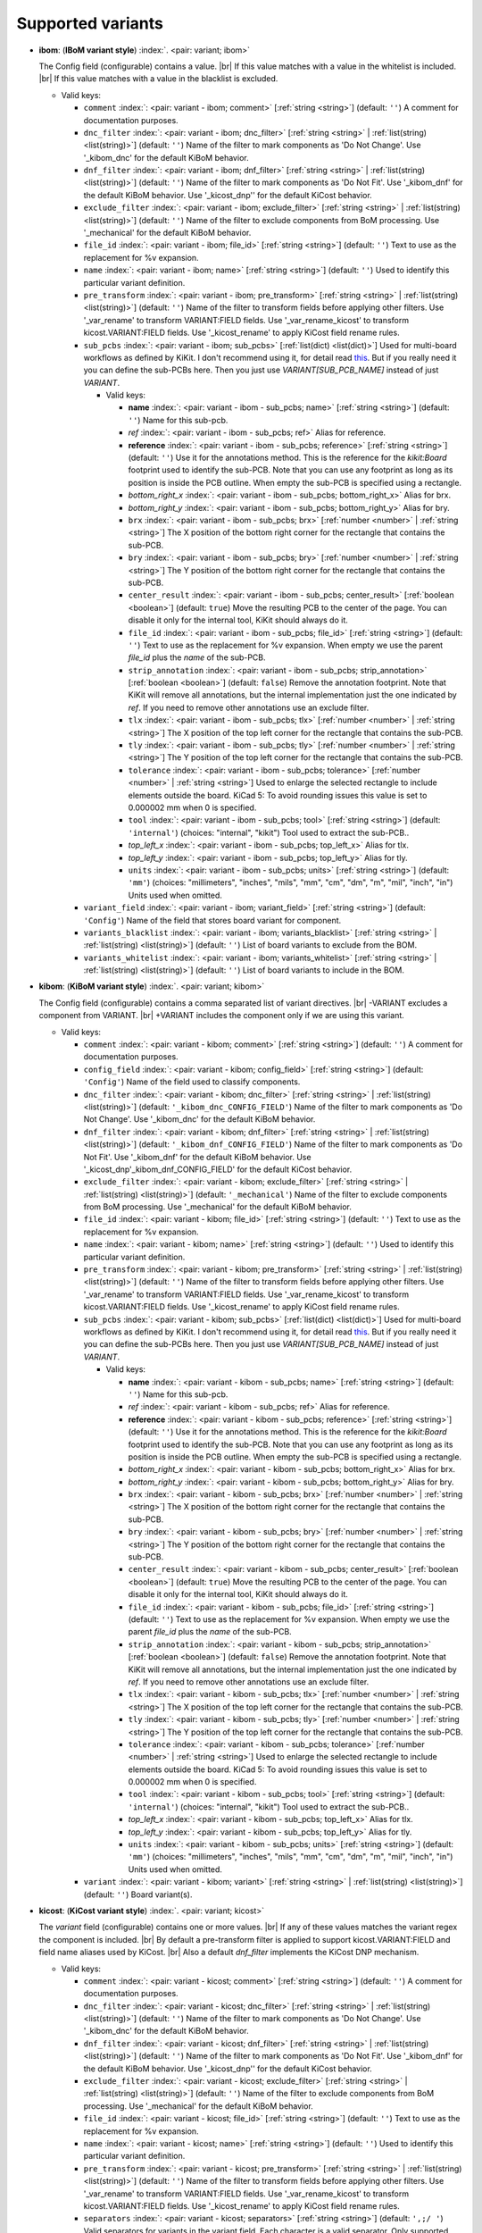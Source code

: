 .. Automatically generated by KiBot, please don't edit this file

Supported variants
^^^^^^^^^^^^^^^^^^

-  **ibom**: (**IBoM variant style**) :index:`. <pair: variant; ibom>`

   The Config field (configurable) contains a value. |br|
   If this value matches with a value in the whitelist is included. |br|
   If this value matches with a value in the blacklist is excluded.

   -  Valid keys:

      -  ``comment`` :index:`: <pair: variant - ibom; comment>` [:ref:`string <string>`] (default: ``''``) A comment for documentation purposes.
      -  ``dnc_filter`` :index:`: <pair: variant - ibom; dnc_filter>` [:ref:`string <string>` | :ref:`list(string) <list(string)>`] (default: ``''``) Name of the filter to mark components as 'Do Not Change'.
         Use '_kibom_dnc' for the default KiBoM behavior.

      -  ``dnf_filter`` :index:`: <pair: variant - ibom; dnf_filter>` [:ref:`string <string>` | :ref:`list(string) <list(string)>`] (default: ``''``) Name of the filter to mark components as 'Do Not Fit'.
         Use '_kibom_dnf' for the default KiBoM behavior.
         Use '_kicost_dnp'' for the default KiCost behavior.

      -  ``exclude_filter`` :index:`: <pair: variant - ibom; exclude_filter>` [:ref:`string <string>` | :ref:`list(string) <list(string)>`] (default: ``''``) Name of the filter to exclude components from BoM processing.
         Use '_mechanical' for the default KiBoM behavior.

      -  ``file_id`` :index:`: <pair: variant - ibom; file_id>` [:ref:`string <string>`] (default: ``''``) Text to use as the replacement for %v expansion.
      -  ``name`` :index:`: <pair: variant - ibom; name>` [:ref:`string <string>`] (default: ``''``) Used to identify this particular variant definition.
      -  ``pre_transform`` :index:`: <pair: variant - ibom; pre_transform>` [:ref:`string <string>` | :ref:`list(string) <list(string)>`] (default: ``''``) Name of the filter to transform fields before applying other filters.
         Use '_var_rename' to transform VARIANT:FIELD fields.
         Use '_var_rename_kicost' to transform kicost.VARIANT:FIELD fields.
         Use '_kicost_rename' to apply KiCost field rename rules.

      -  ``sub_pcbs`` :index:`: <pair: variant - ibom; sub_pcbs>` [:ref:`list(dict) <list(dict)>`] Used for multi-board workflows as defined by KiKit.
         I don't recommend using it, for detail read
         `this <https://github.com/INTI-CMNB/KiBot/tree/master/docs/1_SCH_2_part_PCBs>`__.
         But if you really need it you can define the sub-PCBs here.
         Then you just use *VARIANT[SUB_PCB_NAME]* instead of just *VARIANT*.

         -  Valid keys:

            -  **name** :index:`: <pair: variant - ibom - sub_pcbs; name>` [:ref:`string <string>`] (default: ``''``) Name for this sub-pcb.
            -  *ref* :index:`: <pair: variant - ibom - sub_pcbs; ref>` Alias for reference.
            -  **reference** :index:`: <pair: variant - ibom - sub_pcbs; reference>` [:ref:`string <string>`] (default: ``''``) Use it for the annotations method.
               This is the reference for the `kikit:Board` footprint used to identify the sub-PCB.
               Note that you can use any footprint as long as its position is inside the PCB outline.
               When empty the sub-PCB is specified using a rectangle.
            -  *bottom_right_x* :index:`: <pair: variant - ibom - sub_pcbs; bottom_right_x>` Alias for brx.
            -  *bottom_right_y* :index:`: <pair: variant - ibom - sub_pcbs; bottom_right_y>` Alias for bry.
            -  ``brx`` :index:`: <pair: variant - ibom - sub_pcbs; brx>` [:ref:`number <number>` | :ref:`string <string>`] The X position of the bottom right corner for the rectangle that contains the sub-PCB.
            -  ``bry`` :index:`: <pair: variant - ibom - sub_pcbs; bry>` [:ref:`number <number>` | :ref:`string <string>`] The Y position of the bottom right corner for the rectangle that contains the sub-PCB.
            -  ``center_result`` :index:`: <pair: variant - ibom - sub_pcbs; center_result>` [:ref:`boolean <boolean>`] (default: ``true``) Move the resulting PCB to the center of the page.
               You can disable it only for the internal tool, KiKit should always do it.
            -  ``file_id`` :index:`: <pair: variant - ibom - sub_pcbs; file_id>` [:ref:`string <string>`] (default: ``''``) Text to use as the replacement for %v expansion.
               When empty we use the parent `file_id` plus the `name` of the sub-PCB.
            -  ``strip_annotation`` :index:`: <pair: variant - ibom - sub_pcbs; strip_annotation>` [:ref:`boolean <boolean>`] (default: ``false``) Remove the annotation footprint. Note that KiKit will remove all annotations,
               but the internal implementation just the one indicated by `ref`.
               If you need to remove other annotations use an exclude filter.
            -  ``tlx`` :index:`: <pair: variant - ibom - sub_pcbs; tlx>` [:ref:`number <number>` | :ref:`string <string>`] The X position of the top left corner for the rectangle that contains the sub-PCB.
            -  ``tly`` :index:`: <pair: variant - ibom - sub_pcbs; tly>` [:ref:`number <number>` | :ref:`string <string>`] The Y position of the top left corner for the rectangle that contains the sub-PCB.
            -  ``tolerance`` :index:`: <pair: variant - ibom - sub_pcbs; tolerance>` [:ref:`number <number>` | :ref:`string <string>`] Used to enlarge the selected rectangle to include elements outside the board.
               KiCad 5: To avoid rounding issues this value is set to 0.000002 mm when 0 is specified.
            -  ``tool`` :index:`: <pair: variant - ibom - sub_pcbs; tool>` [:ref:`string <string>`] (default: ``'internal'``) (choices: "internal", "kikit") Tool used to extract the sub-PCB..
            -  *top_left_x* :index:`: <pair: variant - ibom - sub_pcbs; top_left_x>` Alias for tlx.
            -  *top_left_y* :index:`: <pair: variant - ibom - sub_pcbs; top_left_y>` Alias for tly.
            -  ``units`` :index:`: <pair: variant - ibom - sub_pcbs; units>` [:ref:`string <string>`] (default: ``'mm'``) (choices: "millimeters", "inches", "mils", "mm", "cm", "dm", "m", "mil", "inch", "in") Units used when omitted.

      -  ``variant_field`` :index:`: <pair: variant - ibom; variant_field>` [:ref:`string <string>`] (default: ``'Config'``) Name of the field that stores board variant for component.
      -  ``variants_blacklist`` :index:`: <pair: variant - ibom; variants_blacklist>` [:ref:`string <string>` | :ref:`list(string) <list(string)>`] (default: ``''``) List of board variants to exclude from the BOM.

      -  ``variants_whitelist`` :index:`: <pair: variant - ibom; variants_whitelist>` [:ref:`string <string>` | :ref:`list(string) <list(string)>`] (default: ``''``) List of board variants to include in the BOM.


-  **kibom**: (**KiBoM variant style**) :index:`. <pair: variant; kibom>`

   The Config field (configurable) contains a comma separated list of variant directives. |br|
   -VARIANT excludes a component from VARIANT. |br|
   +VARIANT includes the component only if we are using this variant.

   -  Valid keys:

      -  ``comment`` :index:`: <pair: variant - kibom; comment>` [:ref:`string <string>`] (default: ``''``) A comment for documentation purposes.
      -  ``config_field`` :index:`: <pair: variant - kibom; config_field>` [:ref:`string <string>`] (default: ``'Config'``) Name of the field used to classify components.
      -  ``dnc_filter`` :index:`: <pair: variant - kibom; dnc_filter>` [:ref:`string <string>` | :ref:`list(string) <list(string)>`] (default: ``'_kibom_dnc_CONFIG_FIELD'``) Name of the filter to mark components as 'Do Not Change'.
         Use '_kibom_dnc' for the default KiBoM behavior.

      -  ``dnf_filter`` :index:`: <pair: variant - kibom; dnf_filter>` [:ref:`string <string>` | :ref:`list(string) <list(string)>`] (default: ``'_kibom_dnf_CONFIG_FIELD'``) Name of the filter to mark components as 'Do Not Fit'.
         Use '_kibom_dnf' for the default KiBoM behavior.
         Use '_kicost_dnp'_kibom_dnf_CONFIG_FIELD' for the default KiCost behavior.

      -  ``exclude_filter`` :index:`: <pair: variant - kibom; exclude_filter>` [:ref:`string <string>` | :ref:`list(string) <list(string)>`] (default: ``'_mechanical'``) Name of the filter to exclude components from BoM processing.
         Use '_mechanical' for the default KiBoM behavior.

      -  ``file_id`` :index:`: <pair: variant - kibom; file_id>` [:ref:`string <string>`] (default: ``''``) Text to use as the replacement for %v expansion.
      -  ``name`` :index:`: <pair: variant - kibom; name>` [:ref:`string <string>`] (default: ``''``) Used to identify this particular variant definition.
      -  ``pre_transform`` :index:`: <pair: variant - kibom; pre_transform>` [:ref:`string <string>` | :ref:`list(string) <list(string)>`] (default: ``''``) Name of the filter to transform fields before applying other filters.
         Use '_var_rename' to transform VARIANT:FIELD fields.
         Use '_var_rename_kicost' to transform kicost.VARIANT:FIELD fields.
         Use '_kicost_rename' to apply KiCost field rename rules.

      -  ``sub_pcbs`` :index:`: <pair: variant - kibom; sub_pcbs>` [:ref:`list(dict) <list(dict)>`] Used for multi-board workflows as defined by KiKit.
         I don't recommend using it, for detail read
         `this <https://github.com/INTI-CMNB/KiBot/tree/master/docs/1_SCH_2_part_PCBs>`__.
         But if you really need it you can define the sub-PCBs here.
         Then you just use *VARIANT[SUB_PCB_NAME]* instead of just *VARIANT*.

         -  Valid keys:

            -  **name** :index:`: <pair: variant - kibom - sub_pcbs; name>` [:ref:`string <string>`] (default: ``''``) Name for this sub-pcb.
            -  *ref* :index:`: <pair: variant - kibom - sub_pcbs; ref>` Alias for reference.
            -  **reference** :index:`: <pair: variant - kibom - sub_pcbs; reference>` [:ref:`string <string>`] (default: ``''``) Use it for the annotations method.
               This is the reference for the `kikit:Board` footprint used to identify the sub-PCB.
               Note that you can use any footprint as long as its position is inside the PCB outline.
               When empty the sub-PCB is specified using a rectangle.
            -  *bottom_right_x* :index:`: <pair: variant - kibom - sub_pcbs; bottom_right_x>` Alias for brx.
            -  *bottom_right_y* :index:`: <pair: variant - kibom - sub_pcbs; bottom_right_y>` Alias for bry.
            -  ``brx`` :index:`: <pair: variant - kibom - sub_pcbs; brx>` [:ref:`number <number>` | :ref:`string <string>`] The X position of the bottom right corner for the rectangle that contains the sub-PCB.
            -  ``bry`` :index:`: <pair: variant - kibom - sub_pcbs; bry>` [:ref:`number <number>` | :ref:`string <string>`] The Y position of the bottom right corner for the rectangle that contains the sub-PCB.
            -  ``center_result`` :index:`: <pair: variant - kibom - sub_pcbs; center_result>` [:ref:`boolean <boolean>`] (default: ``true``) Move the resulting PCB to the center of the page.
               You can disable it only for the internal tool, KiKit should always do it.
            -  ``file_id`` :index:`: <pair: variant - kibom - sub_pcbs; file_id>` [:ref:`string <string>`] (default: ``''``) Text to use as the replacement for %v expansion.
               When empty we use the parent `file_id` plus the `name` of the sub-PCB.
            -  ``strip_annotation`` :index:`: <pair: variant - kibom - sub_pcbs; strip_annotation>` [:ref:`boolean <boolean>`] (default: ``false``) Remove the annotation footprint. Note that KiKit will remove all annotations,
               but the internal implementation just the one indicated by `ref`.
               If you need to remove other annotations use an exclude filter.
            -  ``tlx`` :index:`: <pair: variant - kibom - sub_pcbs; tlx>` [:ref:`number <number>` | :ref:`string <string>`] The X position of the top left corner for the rectangle that contains the sub-PCB.
            -  ``tly`` :index:`: <pair: variant - kibom - sub_pcbs; tly>` [:ref:`number <number>` | :ref:`string <string>`] The Y position of the top left corner for the rectangle that contains the sub-PCB.
            -  ``tolerance`` :index:`: <pair: variant - kibom - sub_pcbs; tolerance>` [:ref:`number <number>` | :ref:`string <string>`] Used to enlarge the selected rectangle to include elements outside the board.
               KiCad 5: To avoid rounding issues this value is set to 0.000002 mm when 0 is specified.
            -  ``tool`` :index:`: <pair: variant - kibom - sub_pcbs; tool>` [:ref:`string <string>`] (default: ``'internal'``) (choices: "internal", "kikit") Tool used to extract the sub-PCB..
            -  *top_left_x* :index:`: <pair: variant - kibom - sub_pcbs; top_left_x>` Alias for tlx.
            -  *top_left_y* :index:`: <pair: variant - kibom - sub_pcbs; top_left_y>` Alias for tly.
            -  ``units`` :index:`: <pair: variant - kibom - sub_pcbs; units>` [:ref:`string <string>`] (default: ``'mm'``) (choices: "millimeters", "inches", "mils", "mm", "cm", "dm", "m", "mil", "inch", "in") Units used when omitted.

      -  ``variant`` :index:`: <pair: variant - kibom; variant>` [:ref:`string <string>` | :ref:`list(string) <list(string)>`] (default: ``''``) Board variant(s).


-  **kicost**: (**KiCost variant style**) :index:`. <pair: variant; kicost>`

   The `variant` field (configurable) contains one or more values. |br|
   If any of these values matches the variant regex the component is included. |br|
   By default a pre-transform filter is applied to support kicost.VARIANT:FIELD and
   field name aliases used by KiCost. |br|
   Also a default `dnf_filter` implements the KiCost DNP mechanism.

   -  Valid keys:

      -  ``comment`` :index:`: <pair: variant - kicost; comment>` [:ref:`string <string>`] (default: ``''``) A comment for documentation purposes.
      -  ``dnc_filter`` :index:`: <pair: variant - kicost; dnc_filter>` [:ref:`string <string>` | :ref:`list(string) <list(string)>`] (default: ``''``) Name of the filter to mark components as 'Do Not Change'.
         Use '_kibom_dnc' for the default KiBoM behavior.

      -  ``dnf_filter`` :index:`: <pair: variant - kicost; dnf_filter>` [:ref:`string <string>` | :ref:`list(string) <list(string)>`] (default: ``''``) Name of the filter to mark components as 'Do Not Fit'.
         Use '_kibom_dnf' for the default KiBoM behavior.
         Use '_kicost_dnp'' for the default KiCost behavior.

      -  ``exclude_filter`` :index:`: <pair: variant - kicost; exclude_filter>` [:ref:`string <string>` | :ref:`list(string) <list(string)>`] (default: ``''``) Name of the filter to exclude components from BoM processing.
         Use '_mechanical' for the default KiBoM behavior.

      -  ``file_id`` :index:`: <pair: variant - kicost; file_id>` [:ref:`string <string>`] (default: ``''``) Text to use as the replacement for %v expansion.
      -  ``name`` :index:`: <pair: variant - kicost; name>` [:ref:`string <string>`] (default: ``''``) Used to identify this particular variant definition.
      -  ``pre_transform`` :index:`: <pair: variant - kicost; pre_transform>` [:ref:`string <string>` | :ref:`list(string) <list(string)>`] (default: ``''``) Name of the filter to transform fields before applying other filters.
         Use '_var_rename' to transform VARIANT:FIELD fields.
         Use '_var_rename_kicost' to transform kicost.VARIANT:FIELD fields.
         Use '_kicost_rename' to apply KiCost field rename rules.

      -  ``separators`` :index:`: <pair: variant - kicost; separators>` [:ref:`string <string>`] (default: ``',;/ '``) Valid separators for variants in the variant field.
         Each character is a valid separator.
         Only supported internally, don't use it if you plan to use KiCost.
      -  ``sub_pcbs`` :index:`: <pair: variant - kicost; sub_pcbs>` [:ref:`list(dict) <list(dict)>`] Used for multi-board workflows as defined by KiKit.
         I don't recommend using it, for detail read
         `this <https://github.com/INTI-CMNB/KiBot/tree/master/docs/1_SCH_2_part_PCBs>`__.
         But if you really need it you can define the sub-PCBs here.
         Then you just use *VARIANT[SUB_PCB_NAME]* instead of just *VARIANT*.

         -  Valid keys:

            -  **name** :index:`: <pair: variant - kicost - sub_pcbs; name>` [:ref:`string <string>`] (default: ``''``) Name for this sub-pcb.
            -  *ref* :index:`: <pair: variant - kicost - sub_pcbs; ref>` Alias for reference.
            -  **reference** :index:`: <pair: variant - kicost - sub_pcbs; reference>` [:ref:`string <string>`] (default: ``''``) Use it for the annotations method.
               This is the reference for the `kikit:Board` footprint used to identify the sub-PCB.
               Note that you can use any footprint as long as its position is inside the PCB outline.
               When empty the sub-PCB is specified using a rectangle.
            -  *bottom_right_x* :index:`: <pair: variant - kicost - sub_pcbs; bottom_right_x>` Alias for brx.
            -  *bottom_right_y* :index:`: <pair: variant - kicost - sub_pcbs; bottom_right_y>` Alias for bry.
            -  ``brx`` :index:`: <pair: variant - kicost - sub_pcbs; brx>` [:ref:`number <number>` | :ref:`string <string>`] The X position of the bottom right corner for the rectangle that contains the sub-PCB.
            -  ``bry`` :index:`: <pair: variant - kicost - sub_pcbs; bry>` [:ref:`number <number>` | :ref:`string <string>`] The Y position of the bottom right corner for the rectangle that contains the sub-PCB.
            -  ``center_result`` :index:`: <pair: variant - kicost - sub_pcbs; center_result>` [:ref:`boolean <boolean>`] (default: ``true``) Move the resulting PCB to the center of the page.
               You can disable it only for the internal tool, KiKit should always do it.
            -  ``file_id`` :index:`: <pair: variant - kicost - sub_pcbs; file_id>` [:ref:`string <string>`] (default: ``''``) Text to use as the replacement for %v expansion.
               When empty we use the parent `file_id` plus the `name` of the sub-PCB.
            -  ``strip_annotation`` :index:`: <pair: variant - kicost - sub_pcbs; strip_annotation>` [:ref:`boolean <boolean>`] (default: ``false``) Remove the annotation footprint. Note that KiKit will remove all annotations,
               but the internal implementation just the one indicated by `ref`.
               If you need to remove other annotations use an exclude filter.
            -  ``tlx`` :index:`: <pair: variant - kicost - sub_pcbs; tlx>` [:ref:`number <number>` | :ref:`string <string>`] The X position of the top left corner for the rectangle that contains the sub-PCB.
            -  ``tly`` :index:`: <pair: variant - kicost - sub_pcbs; tly>` [:ref:`number <number>` | :ref:`string <string>`] The Y position of the top left corner for the rectangle that contains the sub-PCB.
            -  ``tolerance`` :index:`: <pair: variant - kicost - sub_pcbs; tolerance>` [:ref:`number <number>` | :ref:`string <string>`] Used to enlarge the selected rectangle to include elements outside the board.
               KiCad 5: To avoid rounding issues this value is set to 0.000002 mm when 0 is specified.
            -  ``tool`` :index:`: <pair: variant - kicost - sub_pcbs; tool>` [:ref:`string <string>`] (default: ``'internal'``) (choices: "internal", "kikit") Tool used to extract the sub-PCB..
            -  *top_left_x* :index:`: <pair: variant - kicost - sub_pcbs; top_left_x>` Alias for tlx.
            -  *top_left_y* :index:`: <pair: variant - kicost - sub_pcbs; top_left_y>` Alias for tly.
            -  ``units`` :index:`: <pair: variant - kicost - sub_pcbs; units>` [:ref:`string <string>`] (default: ``'mm'``) (choices: "millimeters", "inches", "mils", "mm", "cm", "dm", "m", "mil", "inch", "in") Units used when omitted.

      -  ``variant`` :index:`: <pair: variant - kicost; variant>` [:ref:`string <string>`] (default: ``''``) Variants to match (regex).
      -  ``variant_field`` :index:`: <pair: variant - kicost; variant_field>` [:ref:`string <string>`] (default: ``'variant'``) Name of the field that stores board variant/s for component.
         Only supported internally, don't use it if you plan to use KiCost.

